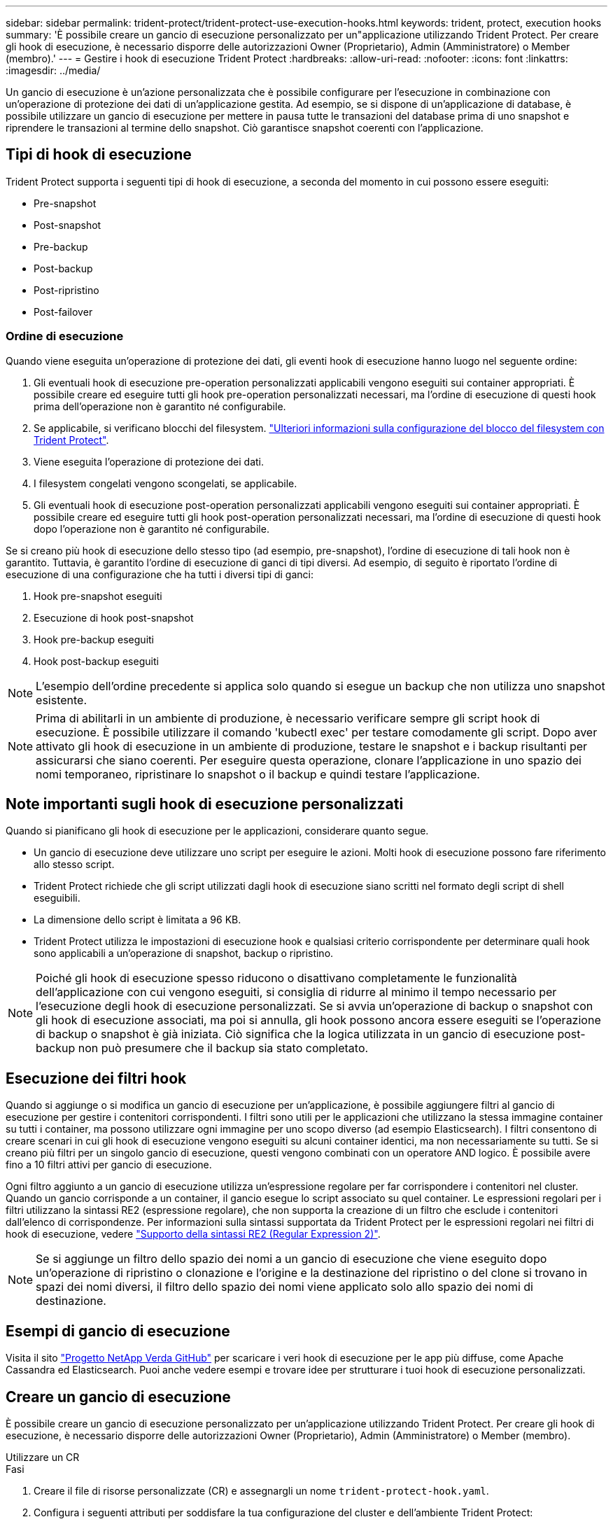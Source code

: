 ---
sidebar: sidebar 
permalink: trident-protect/trident-protect-use-execution-hooks.html 
keywords: trident, protect, execution hooks 
summary: 'È possibile creare un gancio di esecuzione personalizzato per un"applicazione utilizzando Trident Protect. Per creare gli hook di esecuzione, è necessario disporre delle autorizzazioni Owner (Proprietario), Admin (Amministratore) o Member (membro).' 
---
= Gestire i hook di esecuzione Trident Protect
:hardbreaks:
:allow-uri-read: 
:nofooter: 
:icons: font
:linkattrs: 
:imagesdir: ../media/


[role="lead"]
Un gancio di esecuzione è un'azione personalizzata che è possibile configurare per l'esecuzione in combinazione con un'operazione di protezione dei dati di un'applicazione gestita. Ad esempio, se si dispone di un'applicazione di database, è possibile utilizzare un gancio di esecuzione per mettere in pausa tutte le transazioni del database prima di uno snapshot e riprendere le transazioni al termine dello snapshot. Ciò garantisce snapshot coerenti con l'applicazione.



== Tipi di hook di esecuzione

Trident Protect supporta i seguenti tipi di hook di esecuzione, a seconda del momento in cui possono essere eseguiti:

* Pre-snapshot
* Post-snapshot
* Pre-backup
* Post-backup
* Post-ripristino
* Post-failover




=== Ordine di esecuzione

Quando viene eseguita un'operazione di protezione dei dati, gli eventi hook di esecuzione hanno luogo nel seguente ordine:

. Gli eventuali hook di esecuzione pre-operation personalizzati applicabili vengono eseguiti sui container appropriati. È possibile creare ed eseguire tutti gli hook pre-operation personalizzati necessari, ma l'ordine di esecuzione di questi hook prima dell'operazione non è garantito né configurabile.
. Se applicabile, si verificano blocchi del filesystem. link:trident-protect-requirements.html#protecting-data-with-kubevirt-vms["Ulteriori informazioni sulla configurazione del blocco del filesystem con Trident Protect"].
. Viene eseguita l'operazione di protezione dei dati.
. I filesystem congelati vengono scongelati, se applicabile.
. Gli eventuali hook di esecuzione post-operation personalizzati applicabili vengono eseguiti sui container appropriati. È possibile creare ed eseguire tutti gli hook post-operation personalizzati necessari, ma l'ordine di esecuzione di questi hook dopo l'operazione non è garantito né configurabile.


Se si creano più hook di esecuzione dello stesso tipo (ad esempio, pre-snapshot), l'ordine di esecuzione di tali hook non è garantito. Tuttavia, è garantito l'ordine di esecuzione di ganci di tipi diversi. Ad esempio, di seguito è riportato l'ordine di esecuzione di una configurazione che ha tutti i diversi tipi di ganci:

. Hook pre-snapshot eseguiti
. Esecuzione di hook post-snapshot
. Hook pre-backup eseguiti
. Hook post-backup eseguiti



NOTE: L'esempio dell'ordine precedente si applica solo quando si esegue un backup che non utilizza uno snapshot esistente.


NOTE: Prima di abilitarli in un ambiente di produzione, è necessario verificare sempre gli script hook di esecuzione. È possibile utilizzare il comando 'kubectl exec' per testare comodamente gli script. Dopo aver attivato gli hook di esecuzione in un ambiente di produzione, testare le snapshot e i backup risultanti per assicurarsi che siano coerenti. Per eseguire questa operazione, clonare l'applicazione in uno spazio dei nomi temporaneo, ripristinare lo snapshot o il backup e quindi testare l'applicazione.



== Note importanti sugli hook di esecuzione personalizzati

Quando si pianificano gli hook di esecuzione per le applicazioni, considerare quanto segue.

* Un gancio di esecuzione deve utilizzare uno script per eseguire le azioni. Molti hook di esecuzione possono fare riferimento allo stesso script.
* Trident Protect richiede che gli script utilizzati dagli hook di esecuzione siano scritti nel formato degli script di shell eseguibili.
* La dimensione dello script è limitata a 96 KB.
* Trident Protect utilizza le impostazioni di esecuzione hook e qualsiasi criterio corrispondente per determinare quali hook sono applicabili a un'operazione di snapshot, backup o ripristino.



NOTE: Poiché gli hook di esecuzione spesso riducono o disattivano completamente le funzionalità dell'applicazione con cui vengono eseguiti, si consiglia di ridurre al minimo il tempo necessario per l'esecuzione degli hook di esecuzione personalizzati. Se si avvia un'operazione di backup o snapshot con gli hook di esecuzione associati, ma poi si annulla, gli hook possono ancora essere eseguiti se l'operazione di backup o snapshot è già iniziata. Ciò significa che la logica utilizzata in un gancio di esecuzione post-backup non può presumere che il backup sia stato completato.



== Esecuzione dei filtri hook

Quando si aggiunge o si modifica un gancio di esecuzione per un'applicazione, è possibile aggiungere filtri al gancio di esecuzione per gestire i contenitori corrispondenti. I filtri sono utili per le applicazioni che utilizzano la stessa immagine container su tutti i container, ma possono utilizzare ogni immagine per uno scopo diverso (ad esempio Elasticsearch). I filtri consentono di creare scenari in cui gli hook di esecuzione vengono eseguiti su alcuni container identici, ma non necessariamente su tutti. Se si creano più filtri per un singolo gancio di esecuzione, questi vengono combinati con un operatore AND logico. È possibile avere fino a 10 filtri attivi per gancio di esecuzione.

Ogni filtro aggiunto a un gancio di esecuzione utilizza un'espressione regolare per far corrispondere i contenitori nel cluster. Quando un gancio corrisponde a un container, il gancio esegue lo script associato su quel container. Le espressioni regolari per i filtri utilizzano la sintassi RE2 (espressione regolare), che non supporta la creazione di un filtro che esclude i contenitori dall'elenco di corrispondenze. Per informazioni sulla sintassi supportata da Trident Protect per le espressioni regolari nei filtri di hook di esecuzione, vedere https://github.com/google/re2/wiki/Syntax["Supporto della sintassi RE2 (Regular Expression 2)"^].


NOTE: Se si aggiunge un filtro dello spazio dei nomi a un gancio di esecuzione che viene eseguito dopo un'operazione di ripristino o clonazione e l'origine e la destinazione del ripristino o del clone si trovano in spazi dei nomi diversi, il filtro dello spazio dei nomi viene applicato solo allo spazio dei nomi di destinazione.



== Esempi di gancio di esecuzione

Visita il sito https://github.com/NetApp/Verda["Progetto NetApp Verda GitHub"] per scaricare i veri hook di esecuzione per le app più diffuse, come Apache Cassandra ed Elasticsearch. Puoi anche vedere esempi e trovare idee per strutturare i tuoi hook di esecuzione personalizzati.



== Creare un gancio di esecuzione

È possibile creare un gancio di esecuzione personalizzato per un'applicazione utilizzando Trident Protect. Per creare gli hook di esecuzione, è necessario disporre delle autorizzazioni Owner (Proprietario), Admin (Amministratore) o Member (membro).

[role="tabbed-block"]
====
.Utilizzare un CR
--
.Fasi
. Creare il file di risorse personalizzate (CR) e assegnargli un nome `trident-protect-hook.yaml`.
. Configura i seguenti attributi per soddisfare la tua configurazione del cluster e dell'ambiente Trident Protect:
+
** *metadata.name*: (_required_) il nome di questa risorsa personalizzata; scegliere un nome univoco e sensibile per il proprio ambiente.
** *Spec.applicationRef*: (_required_) il nome Kubernetes dell'applicazione per la quale eseguire l'hook di esecuzione.
** *Spec.stage*: (_required_) stringa che indica quale fase durante l'azione deve essere eseguita l'hook di esecuzione. Valori possibili:
+
*** Pre
*** Post


** *Spec.action*: (_required_) stringa che indica l'azione che verrà eseguita dall'hook di esecuzione, presupponendo che tutti i filtri di hook di esecuzione specificati siano corrispondenti. Valori possibili:
+
*** Snapshot
*** Backup
*** Ripristinare
*** Failover


** *Spec.Enabled*: (_Optional_) indica se questo gancio di esecuzione è abilitato o disabilitato. Se non specificato, il valore predefinito è true.
** *Spec.hookSource*: (_required_) stringa contenente lo script hook codificato in base64.
** *Spec.timeout*: (_Optional_) Un numero che definisce il tempo in minuti per il quale il gancio di esecuzione può essere eseguito. Il valore minimo è 1 minuto e, se non specificato, il valore predefinito è 25 minuti.
** *Spec.arguments*: (_Optional_) elenco YAML di argomenti che è possibile specificare per l'hook di esecuzione.
** *Spec.matchingCriteria*: (_Optional_) un elenco facoltativo di coppie di valori chiave di criteri, ciascuna coppia costituendo un filtro di hook di esecuzione. È possibile aggiungere fino a 10 filtri per ogni collegamento di esecuzione.
** *Spec.matchingCriteria.type*: (_Optional_) Una stringa che identifica il tipo di filtro del gancio di esecuzione. Valori possibili:
+
*** Immagine containerImage
*** ContainerName
*** PodName
*** PodLabel
*** NamespaceName


** *Spec.matchingCriteria.value*: (_Optional_) Una stringa o Un'espressione regolare che identifica il valore del filtro dell'hook di esecuzione.
+
Esempio YAML:

+
[source, yaml]
----
apiVersion: protect.trident.netapp.io/v1
kind: ExecHook
metadata:
  name: example-hook-cr
  namespace: my-app-namespace
  annotations:
    astra.netapp.io/astra-control-hook-source-id: /account/test/hookSource/id
spec:
  applicationRef: my-app-name
  stage: Pre
  action: Snapshot
  enabled: true
  hookSource: IyEvYmluL2Jhc2gKZWNobyAiZXhhbXBsZSBzY3JpcHQiCg==
  timeout: 10
  arguments:
    - FirstExampleArg
    - SecondExampleArg
  matchingCriteria:
    - type: containerName
      value: mysql
    - type: containerImage
      value: bitnami/mysql
    - type: podName
      value: mysql
    - type: namespaceName
      value: mysql-a
    - type: podLabel
      value: app.kubernetes.io/component=primary
    - type: podLabel
      value: helm.sh/chart=mysql-10.1.0
    - type: podLabel
      value: deployment-type=production
----


. Dopo aver popolato il file CR con i valori corretti, applicare la CR:
+
[source, console]
----
kubectl apply -f trident-protect-hook.yaml
----


--
.Utilizzare la CLI
--
.Fasi
. Creare il gancio di esecuzione, sostituendo i valori tra parentesi con le informazioni dell'ambiente. Ad esempio:
+
[source, console]
----
tridentctl-protect create exechook <my_exec_hook_name> --action <action_type> --app <app_to_use_hook> --stage <pre_or_post_stage> --source-file <script-file> -n <application_namespace>
----


--
====